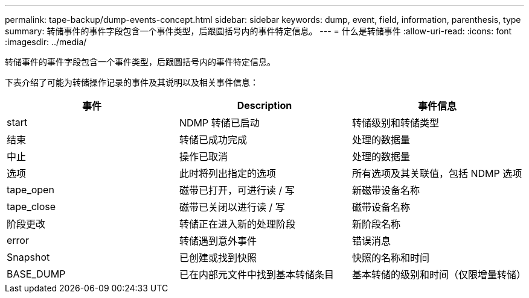 ---
permalink: tape-backup/dump-events-concept.html 
sidebar: sidebar 
keywords: dump, event, field, information, parenthesis, type 
summary: 转储事件的事件字段包含一个事件类型，后跟圆括号内的事件特定信息。 
---
= 什么是转储事件
:allow-uri-read: 
:icons: font
:imagesdir: ../media/


[role="lead"]
转储事件的事件字段包含一个事件类型，后跟圆括号内的事件特定信息。

下表介绍了可能为转储操作记录的事件及其说明以及相关事件信息：

|===
| 事件 | Description | 事件信息 


 a| 
start
 a| 
NDMP 转储已启动
 a| 
转储级别和转储类型



 a| 
结束
 a| 
转储已成功完成
 a| 
处理的数据量



 a| 
中止
 a| 
操作已取消
 a| 
处理的数据量



 a| 
选项
 a| 
此时将列出指定的选项
 a| 
所有选项及其关联值，包括 NDMP 选项



 a| 
tape_open
 a| 
磁带已打开，可进行读 / 写
 a| 
新磁带设备名称



 a| 
tape_close
 a| 
磁带已关闭以进行读 / 写
 a| 
磁带设备名称



 a| 
阶段更改
 a| 
转储正在进入新的处理阶段
 a| 
新阶段名称



 a| 
error
 a| 
转储遇到意外事件
 a| 
错误消息



 a| 
Snapshot
 a| 
已创建或找到快照
 a| 
快照的名称和时间



 a| 
BASE_DUMP
 a| 
已在内部元文件中找到基本转储条目
 a| 
基本转储的级别和时间（仅限增量转储）

|===